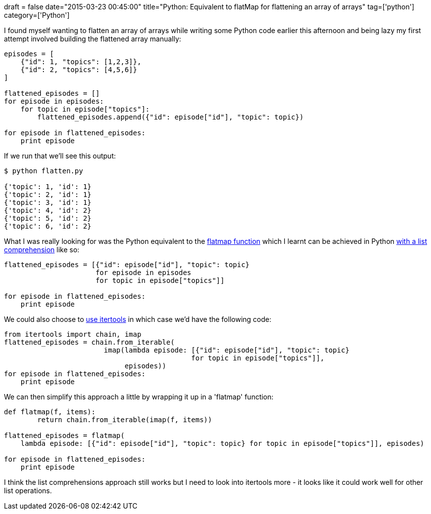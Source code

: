 +++
draft = false
date="2015-03-23 00:45:00"
title="Python: Equivalent to flatMap for flattening an array of arrays"
tag=['python']
category=['Python']
+++

I found myself wanting to flatten an array of arrays while writing some Python code earlier this afternoon and being lazy my first attempt involved building the flattened array manually:

[source,python]
----

episodes = [
    {"id": 1, "topics": [1,2,3]},
    {"id": 2, "topics": [4,5,6]}
]

flattened_episodes = []
for episode in episodes:
    for topic in episode["topics"]:
        flattened_episodes.append({"id": episode["id"], "topic": topic})

for episode in flattened_episodes:
    print episode
----

If we run that we'll see this output:

[source,bash]
----

$ python flatten.py

{'topic': 1, 'id': 1}
{'topic': 2, 'id': 1}
{'topic': 3, 'id': 1}
{'topic': 4, 'id': 2}
{'topic': 5, 'id': 2}
{'topic': 6, 'id': 2}
----

What I was really looking for was the Python equivalent to the http://www.markhneedham.com/blog/2011/07/03/clojure-equivalent-to-scalas-flatmapcs-selectmany/[flatmap function] which I learnt can be achieved in Python http://stackoverflow.com/questions/1077015/python-list-comprehensions-compressing-a-list-of-lists[with a list comprehension] like so:

[source,python]
----

flattened_episodes = [{"id": episode["id"], "topic": topic}
                      for episode in episodes
                      for topic in episode["topics"]]

for episode in flattened_episodes:
    print episode
----

We could also choose to http://naiquevin.github.io/a-look-at-some-of-pythons-useful-itertools.html[use itertools] in which case we'd have the following code:

[source,python]
----

from itertools import chain, imap
flattened_episodes = chain.from_iterable(
                        imap(lambda episode: [{"id": episode["id"], "topic": topic}
                                             for topic in episode["topics"]],
                             episodes))
for episode in flattened_episodes:
    print episode
----

We can then simplify this approach a little by wrapping it up in a 'flatmap' function:

[source,python]
----

def flatmap(f, items):
        return chain.from_iterable(imap(f, items))

flattened_episodes = flatmap(
    lambda episode: [{"id": episode["id"], "topic": topic} for topic in episode["topics"]], episodes)

for episode in flattened_episodes:
    print episode
----

I think the list comprehensions approach still works but I need to look into itertools more - it looks like it could work well for other list operations.
